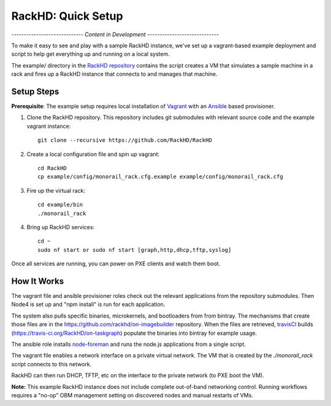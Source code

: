 RackHD: Quick Setup
===================

*----------------------------- Content in Development -----------------------------*

To make it easy to see and play with a sample RackHD instance, we've
set up a vagrant-based example deployment and script to help get everything
up and running on a local system.

The example/ directory in the `RackHD repository`_ contains the script creates a VM that simulates a sample machine in a
rack and fires up a RackHD instance that connects to and manages that machine.


.. _RackHD repository: https://github.com/RackHD/RackHD

Setup Steps
------------------------------

.. note::

**Prerequisite**: The example setup requires local installation of `Vagrant`_ with an `Ansible`_ based provisioner.

.. _Vagrant: https://www.vagrantup.com
.. _Ansible: http://www.ansible.com

#. Clone the RackHD repository. This repository includes git submodules with relevant source code and the example vagrant instance::

    git clone --recursive https://github.com/RackHD/RackHD

#. Create a local configuration file and spin up vagrant::

    cd RackHD
    cp example/config/monorail_rack.cfg.example example/config/monorail_rack.cfg

#. Fire up the virtual rack::

    cd example/bin
    ./monorail_rack

#. Bring up RackHD services::

    cd ~
    sudo nf start or sudo nf start [graph,http,dhcp,tftp,syslog]

Once all services are running, you can power on PXE clients and watch them boot.


How It Works
---------------------

The vagrant file and ansible provisioner roles check out the relevant
applications from the repository submodules. Then Node4 is set up and "npm install" is run for each application.

The system also pulls specific binaries, microkernels, and bootloaders from
from bintray. The mechanisms that create those files are in the
https://github.com/rackhd/on-imagebuilder repository. When the files are retrieved, `travisCI`_
builds (https://travis-ci.org/RackHD/on-taskgraph) populate the binaries into bintray for example usage.

The ansible role installs `node-foreman`_ and runs the node.js applications
from a single script.

The vagrant file enables a network interface on a private virtual network. The VM that is created by
the `./monorail_rack` script connects to this network.

RackHD can then run DHCP, TFTP, etc on the interface to the private network (to PXE boot the VM).

**Note:** This example RackHD instance does not include complete out-of-band networking control. Running workflows requires
a "no-op" OBM management setting on discovered nodes and manual restarts of VMs.

.. _travisCI: https://travis-ci.org/
.. _node-foreman: https://github.com/strongloop/node-foreman
